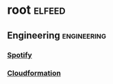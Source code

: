 * root :elfeed:
** Engineering :engineering:
*** [[https://engineering.atspotify.com/feed][Spotify]]
*** [[https://docs.aws.amazon.com/AWSCloudFormation/latest/UserGuide/aws-cloudformation-user-guide-updates.rss][Cloudformation]]
